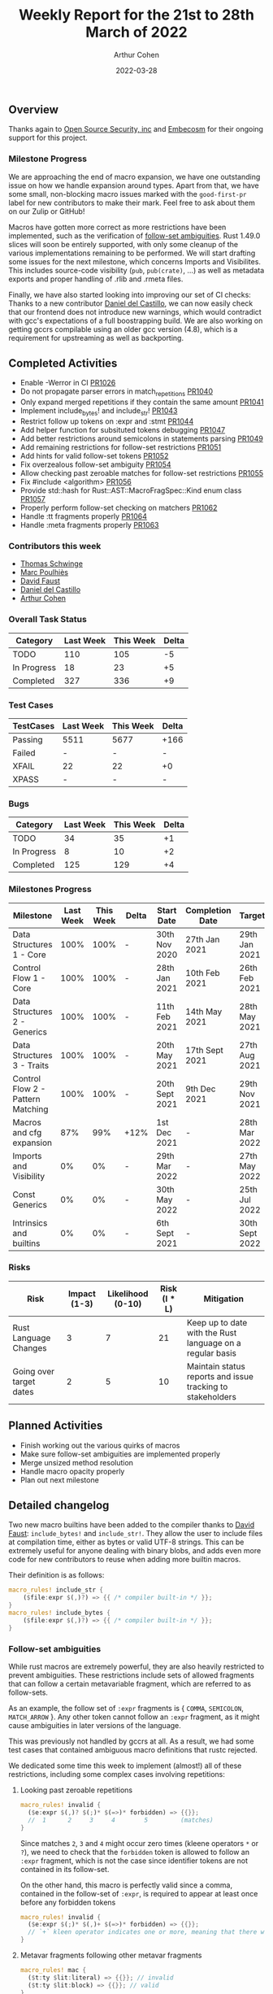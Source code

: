 #+title:  Weekly Report for the 21st to 28th March of 2022
#+author: Arthur Cohen
#+date:   2022-03-28

** Overview

Thanks again to [[https://opensrcsec.com/][Open Source Security, inc]] and [[https://www.embecosm.com/][Embecosm]] for their ongoing support for this project.

*** Milestone Progress

We are approaching the end of macro expansion, we have one outstanding issue on how we handle expansion around types. Apart from that, we have some small, non-blocking macro issues marked with the ~good-first-pr~ label for new contributors to make their mark. Feel free to ask about them on our Zulip or GitHub!

Macros have gotten more correct as more restrictions have been implemented, such as the verification of [[https://doc.rust-lang.org/reference/macro-ambiguity.html][follow-set ambiguities]]. Rust 1.49.0 slices will soon be entirely supported, with only some cleanup of the various implementations remaining to be performed. We will start drafting some issues for the next milestone, which concerns Imports and Visibilites. This includes source-code visibility (~pub~, ~pub(crate)~, ...) as well as metadata exports and proper handling of .rlib and .rmeta files.

Finally, we have also started looking into improving our set of CI checks: Thanks to a new contributor [[https://github.com/CastilloDel][Daniel del Castillo]], we can now easily check that our frontend does not introduce new warnings, which would contradict with gcc's expectations of a full boostrapping build. We are also working on getting gccrs compilable using an older gcc version (4.8), which is a requirement for upstreaming as well as backporting.

** Completed Activities

- Enable -Werror in CI [[https://github.com/rust-gcc/gccrs/pull/1026][PR1026]]
- Do not propagate parser errors in match_repetitions [[https://github.com/rust-gcc/gccrs/pull/1040][PR1040]]
- Only expand merged repetitions if they contain the same amount [[https://github.com/rust-gcc/gccrs/pull/1041][PR1041]]
- Implement include_bytes! and include_str! [[https://github.com/rust-gcc/gccrs/pull/1043][PR1043]]
- Restrict follow up tokens on :expr and :stmt [[https://github.com/rust-gcc/gccrs/pull/1044][PR1044]]
- Add helper function for subsituted tokens debugging [[https://github.com/rust-gcc/gccrs/pull/1047][PR1047]]
- Add better restrictions around semicolons in statements parsing [[https://github.com/rust-gcc/gccrs/pull/1049][PR1049]]
- Add remaining restrictions for follow-set restrictions [[https://github.com/rust-gcc/gccrs/pull/1051][PR1051]]
- Add hints for valid follow-set tokens [[https://github.com/rust-gcc/gccrs/pull/1052][PR1052]]
- Fix overzealous follow-set ambiguity [[https://github.com/rust-gcc/gccrs/pull/1054][PR1054]]
- Allow checking past zeroable matches for follow-set restrictions [[https://github.com/rust-gcc/gccrs/pull/1055][PR1055]]
- Fix #include <algorithm> [[https://github.com/rust-gcc/gccrs/pull/1056][PR1056]]
- Provide std::hash for Rust::AST::MacroFragSpec::Kind enum class [[https://github.com/rust-gcc/gccrs/pull/1057][PR1057]]
- Properly perform follow-set checking on matchers [[https://github.com/rust-gcc/gccrs/pull/1062][PR1062]]
- Handle :tt fragments properly [[https://github.com/rust-gcc/gccrs/pull/1064][PR1064]]
- Handle :meta fragments properly [[https://github.com/rust-gcc/gccrs/pull/1063][PR1063]]

*** Contributors this week

- [[https://github.com/tschwinge][Thomas Schwinge]]
- [[https://github.com/dkm][Marc Poulhiès]]
- [[https://github.com/dafaust][David Faust]]
- [[https://github.com/CastilloDel][Daniel del Castillo]]
- [[https://github.com/CohenArthur][Arthur Cohen]]

*** Overall Task Status

| Category    | Last Week | This Week | Delta |
|-------------+-----------+-----------+-------|
| TODO        |       110 |       105 |    -5 |
| In Progress |        18 |        23 |    +5 |
| Completed   |       327 |       336 |    +9 |

*** Test Cases

| TestCases | Last Week | This Week | Delta |
|-----------+-----------+-----------+-------|
| Passing   | 5511      | 5677      | +166  |
| Failed    | -         | -         | -     |
| XFAIL     | 22        | 22        | +0    |
| XPASS     | -         | -         | -     |

*** Bugs

| Category    | Last Week | This Week | Delta |
|-------------+-----------+-----------+-------|
| TODO        |        34 |        35 |    +1 |
| In Progress |         8 |        10 |    +2 |
| Completed   |       125 |       129 |    +4 |

*** Milestones Progress

| Milestone                         | Last Week | This Week | Delta | Start Date     | Completion Date | Target         |
|-----------------------------------+-----------+-----------+-------+----------------+-----------------+----------------|
| Data Structures 1 - Core          |      100% |      100% | -     | 30th Nov 2020  | 27th Jan 2021   | 29th Jan 2021  |
| Control Flow 1 - Core             |      100% |      100% | -     | 28th Jan 2021  | 10th Feb 2021   | 26th Feb 2021  |
| Data Structures 2 - Generics      |      100% |      100% | -     | 11th Feb 2021  | 14th May 2021   | 28th May 2021  |
| Data Structures 3 - Traits        |      100% |      100% | -     | 20th May 2021  | 17th Sept 2021  | 27th Aug 2021  |
| Control Flow 2 - Pattern Matching |      100% |      100% | -     | 20th Sept 2021 | 9th Dec 2021    | 29th Nov 2021  |
| Macros and cfg expansion          |       87% |       99% | +12%  | 1st Dec 2021   | -               | 28th Mar 2022  |
| Imports and Visibility            |        0% |        0% | -     | 29th Mar 2022  | -               | 27th May 2022  |
| Const Generics                    |        0% |        0% | -     | 30th May 2022  | -               | 25th Jul 2022  |
| Intrinsics and builtins           |        0% |        0% | -     | 6th Sept 2021  | -               | 30th Sept 2022 |

*** Risks

| Risk                    | Impact (1-3) | Likelihood (0-10) | Risk (I * L) | Mitigation                                                 |
|-------------------------+--------------+-------------------+--------------+------------------------------------------------------------|
| Rust Language Changes   |            3 |                 7 |           21 | Keep up to date with the Rust language on a regular basis  |
| Going over target dates |            2 |                 5 |           10 | Maintain status reports and issue tracking to stakeholders |


** Planned Activities

- Finish working out the various quirks of macros
- Make sure follow-set ambiguities are implemented properly
- Merge unsized method resolution
- Handle macro opacity properly
- Plan out next milestone

** Detailed changelog

Two new macro builtins have been added to the compiler thanks to [[https://github.com/dafaust][David Faust]]: ~include_bytes!~ and ~include_str!~.
They allow the user to include files at compilation time, either as bytes or valid UTF-8 strings. This can be extremely useful for anyone dealing with binary blobs, and adds even more code for new contributors to reuse when adding more builtin macros.

Their definition is as follows:

#+BEGIN_SRC rust
macro_rules! include_str {
    ($file:expr $(,)?) => {{ /* compiler built-in */ }};
}
macro_rules! include_bytes {
    ($file:expr $(,)?) => {{ /* compiler built-in */ }};
}
#+END_SRC

*** Follow-set ambiguities

While rust macros are extremely powerful, they are also heavily restricted to prevent ambiguities. These restrictions include sets of allowed fragments that can follow a certain metavariable fragment, which are referred to as follow-sets.

As an example, the follow set of ~:expr~ fragments is { ~COMMA~, ~SEMICOLON~, ~MATCH_ARROW~ }. Any other token cannot follow an ~:expr~ fragment, as it might cause ambiguities in later versions of the language.

This was previously not handled by gccrs at all. As a result, we had some test cases that contained ambiguous macro definitions that rustc rejected.

We dedicated some time this week to implement (almost!) all of these restrictions, including some complex cases involving repetitions:

**** Looking past zeroable repetitions

#+BEGIN_SRC rust
macro_rules! invalid {
  ($e:expr $(,)? $(;)* $(=>)* forbidden) => {{}};
  //  1      2     3     4        5         (matches)
}
#+END_SRC

Since matches ~2~, ~3~ and ~4~ might occur zero times (kleene operators ~*~ or ~?~), we need to check that the ~forbidden~ token is allowed to follow an ~:expr~ fragment, which is not the case since identifier tokens are not contained in its follow-set.

On the other hand, this macro is perfectly valid since a comma, contained in the follow-set of ~:expr~, is required to appear at least once before any forbidden tokens

#+BEGIN_SRC rust
macro_rules! invalid {
  ($e:expr $(;)* $(,)+ $(=>)* forbidden) => {{}};
  // `+` kleen operator indicates one or more, meaning that there will always be at least one comma
}
#+END_SRC

**** Metavar fragments following other metavar fragments

#+BEGIN_SRC rust
macro_rules! mac {
  ($t:ty $lit:literal) => {{}}; // invalid
  ($t:ty $lit:block) => {{}}; // valid
}
#+END_SRC

The follow-set of ~:ty~ fragments allows the user to specify another fragment as follow-up, but only if this metavar fragment is a ~:block~ one.

An interesting tidbit is that these checks are performed at the beginning of the expansion phase in rustc, while we go through them during parsing. This is not set in stone, and we'd love to perform them later if required.

The remaining issues are marked as ~good-first-pr~ as they are simple and offer an entrypoint into the compiler's implementation of macros.

*** Restrict merged repetitions to metavars with the same amount of repetitions

Likewise, you cannot merge together repetitions which do not have the same amount of repetitions:

#+BEGIN_SRC rust
macro_rules! tuplomatron {
  ($($e:expr),* ; $($f:expr),*) => { ( $( ( $e, $f ) ),* ) };
}

let tuple = tuplomatron!(1, 2, 3; 4, 5, 6); // valid
let tuple = tuplomatron!(1, 2, 3; 4, 5); // invalid since both metavars do not have the same amount of repetitions
#+END_SRC

This gets expanded properly into one big tuple:

#+BEGIN_SRC md
 let tuple = TupleExpr:
  outer attributes: none
  inner attributes: none
 Tuple elements:
  TupleExpr:
  outer attributes: none
  inner attributes: none
 Tuple elements:
  1
  4
  TupleExpr:
  outer attributes: none
  inner attributes: none
 Tuple elements:
  2
  5
  TupleExpr:
  outer attributes: none
  inner attributes: none
 Tuple elements:
  3
  6
 final expression: none
#+END_SRC

*** Handle :tt fragments properly

Having ~:tt~ fragments handled properly allows us to dwelve into the world of tt-munchers, a very powerful pattern which allows the implementation of extremely complex behaviors or DSLs. The target code we're using for this comes directly from [[https://veykril.github.io/tlborm/][The Little Book of Rust Macros]] by [[https://github.com/veykril][Lukas Wirth]], adapted to fit our non-println-aware compiler.

#+BEGIN_SRC rust
extern "C" {
    fn printf(fmt: *const i8, ...);
}

fn print(name: &str, value: i32) {
    unsafe {
        printf(
            "%s = %d\n\0" as *const str as *const i8,
            name as *const str as *const i8,
            value,
        );
    }
}

macro_rules! mixed_rules {
    () => {{}};
    (trace $name_str:literal $name:ident; $($tail:tt)*) => {
        {
            print($name_str, $name);
            mixed_rules!($($tail)*);
        }
    };
    (trace $name_str:literal $name:ident = $init:expr; $($tail:tt)*) => {
        {
            let $name = $init;
            print($name_str, $name);
            mixed_rules!($($tail)*);
        }
    };
}

fn main() {
    mixed_rules! (trace "a\0" a = 14; trace "a\0" a; trace "b\0" b = 15;);
}
#+END_SRC

This is now handled by gccrs, and produces the same output as rustc.

#+BEGIN_SRC shell
~/G/gccrs > rustc tt-muncher.rs
~/G/gccrs > ./tt-muncher
a = 14
a = 14
b = 15
~/G/gccrs > gccrs tt-muncher.rs -o tt-muncher-gccrs
~/G/gccrs > ./tt-muncher-gccrs
a = 14
a = 14
b = 15
#+END_SRC
